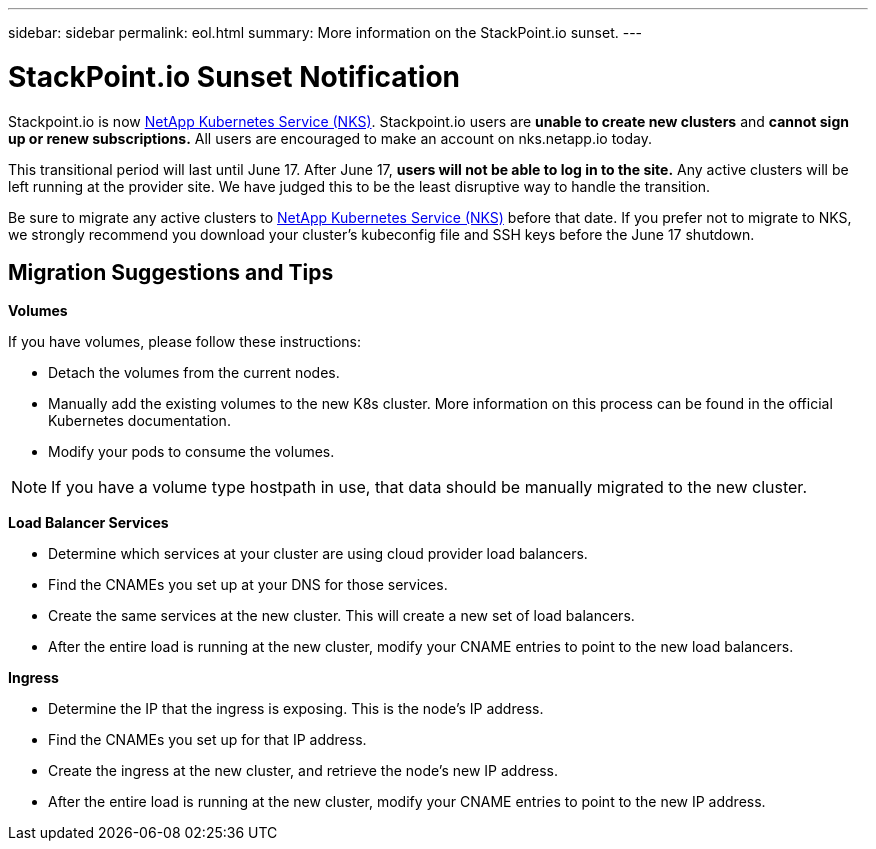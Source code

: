---
sidebar: sidebar
permalink: eol.html
summary: More information on the StackPoint.io sunset.
---

= StackPoint.io Sunset Notification

Stackpoint.io is now http://nks.netapp.io[NetApp Kubernetes Service (NKS)]. Stackpoint.io users are **unable to create new clusters** and **cannot sign up or renew subscriptions.** All users are encouraged to make an account on nks.netapp.io today.

This transitional period will last until June 17. After June 17, **users will not be able to log in to the site.** Any active clusters will be left running at the provider site. We have judged this to be the least disruptive way to handle the transition.

Be sure to migrate any active clusters to http://nks.netapp.io[NetApp Kubernetes Service (NKS)] before that date. If you prefer not to migrate to NKS, we strongly recommend you download your cluster's kubeconfig file and SSH keys before the June 17 shutdown.

== Migration Suggestions and Tips

**Volumes**

If you have volumes, please follow these instructions:

* Detach the volumes from the current nodes.
* Manually add the existing volumes to the new K8s cluster. More information on this process can be found in the official Kubernetes documentation.
* Modify your pods to consume the volumes.

NOTE: If you have a volume type hostpath in use, that data should be manually migrated to the new cluster.

**Load Balancer Services**

* Determine which services at your cluster are using cloud provider load balancers.
* Find the CNAMEs you set up at your DNS for those services.
* Create the same services at the new cluster. This will create a new set of load balancers.
* After the entire load is running at the new cluster, modify your CNAME entries to point to the new load balancers.

**Ingress**

* Determine the IP that the ingress is exposing. This is the node’s IP address.
* Find the CNAMEs you set up for that IP address.
* Create the ingress at the new cluster, and retrieve the node’s new IP address.
* After the entire load is running at the new cluster, modify your CNAME entries to point to the new IP address.
